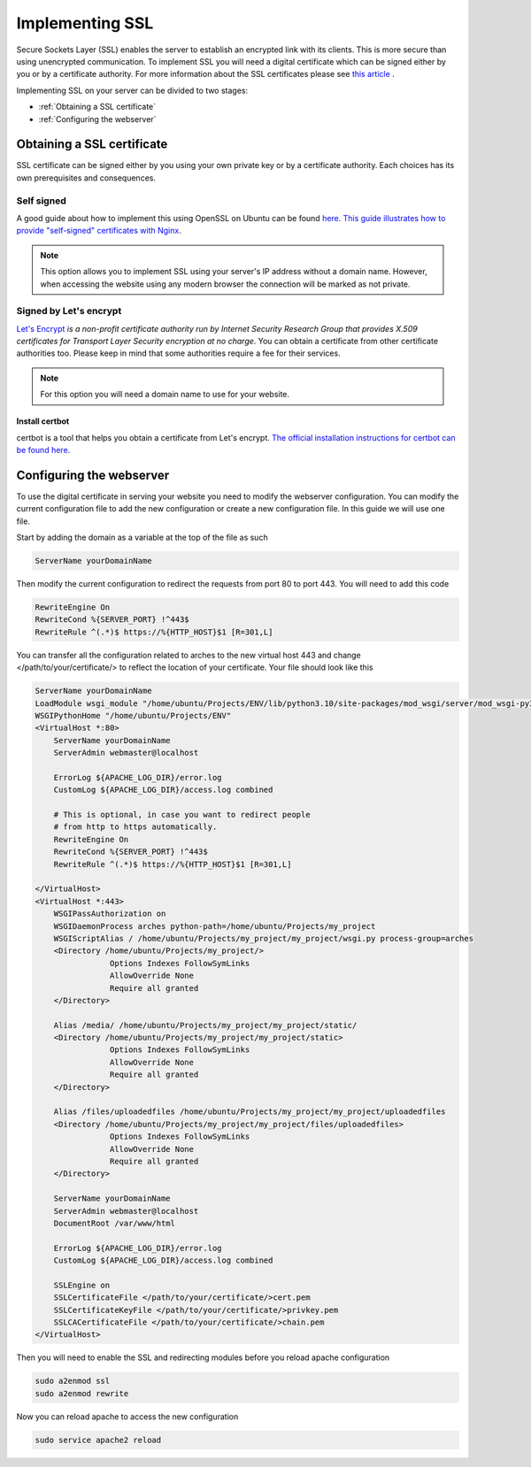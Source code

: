 ################
Implementing SSL
################

Secure Sockets Layer (SSL) enables the server to establish an encrypted link with its clients. This is more secure than using unencrypted communication. To implement SSL you will need a digital certificate which can be signed either by you or by a certificate authority. For more information about the SSL certificates please see `this article <https://www.kaspersky.com/resource-center/definitions/what-is-a-ssl-certificate>`_ . 

Implementing SSL on your server can be divided to two stages:

+ :ref:`Obtaining a SSL certificate`
+ :ref:`Configuring the webserver`


Obtaining a SSL certificate
***************************
SSL certificate can be signed either by you using your own private key or by a certificate authority. Each choices has its own prerequisites and consequences. 


Self signed
===========
A good guide about how to implement this using OpenSSL on Ubuntu can be found `here <https://www.digitalocean.com/community/tutorials/how-to-create-a-self-signed-ssl-certificate-for-apache-in-ubuntu-20-04>`_. `This guide illustrates how to provide "self-signed" certificates with Nginx <https://www.digitalocean.com/community/tutorials/how-to-create-a-self-signed-ssl-certificate-for-nginx-in-ubuntu>`_.

.. note::
    This option allows you to implement SSL using your server's IP address without a domain name. However, when accessing the website using any modern browser the connection will be marked as not private.

.. image :: ../images/connection-not-private.png
    :target: _images/connection-not-private.png 

Signed by Let's encrypt
=======================

`Let's Encrypt <https://letsencrypt.org/>`_ *is a non-profit certificate authority run by Internet Security Research Group that provides X.509 certificates for Transport Layer Security encryption at no charge*. You can obtain a certificate from other certificate authorities too. Please keep in mind that some authorities require a fee for their services. 

.. note::
    For this option you will need a domain name to use for your website.

Install certbot
---------------
certbot is a tool that helps you obtain a certificate from Let's encrypt. `The official installation instructions for certbot can be found here. <https://certbot.eff.org/lets-encrypt/>`_


Configuring the webserver
*************************
To use the digital certificate in serving your website you need to modify the webserver configuration. You can modify the current configuration file to add the new configuration or create a new configuration file. In this guide we will use one file. 

Start by adding the domain as a variable at the top of the file as such

.. code-block::

    ServerName yourDomainName

Then modify the current configuration to redirect the requests from port 80 to port 443. You will need to add this code

.. code-block::

    RewriteEngine On
    RewriteCond %{SERVER_PORT} !^443$
    RewriteRule ^(.*)$ https://%{HTTP_HOST}$1 [R=301,L]

You can transfer all the configuration related to arches to the new virtual host 443 and change </path/to/your/certificate/> to reflect the location of your certificate. Your file should look like this

.. code-block::

    ServerName yourDomainName
    LoadModule wsgi_module "/home/ubuntu/Projects/ENV/lib/python3.10/site-packages/mod_wsgi/server/mod_wsgi-py37.cpython-37m-x86_64-linux-gnu.so"
    WSGIPythonHome "/home/ubuntu/Projects/ENV"
    <VirtualHost *:80>
        ServerName yourDomainName
        ServerAdmin webmaster@localhost

        ErrorLog ${APACHE_LOG_DIR}/error.log
        CustomLog ${APACHE_LOG_DIR}/access.log combined

        # This is optional, in case you want to redirect people 
        # from http to https automatically.
        RewriteEngine On
        RewriteCond %{SERVER_PORT} !^443$
        RewriteRule ^(.*)$ https://%{HTTP_HOST}$1 [R=301,L]

    </VirtualHost>
    <VirtualHost *:443>
        WSGIPassAuthorization on
        WSGIDaemonProcess arches python-path=/home/ubuntu/Projects/my_project
        WSGIScriptAlias / /home/ubuntu/Projects/my_project/my_project/wsgi.py process-group=arches
        <Directory /home/ubuntu/Projects/my_project/>
                    Options Indexes FollowSymLinks
                    AllowOverride None
                    Require all granted
        </Directory>

        Alias /media/ /home/ubuntu/Projects/my_project/my_project/static/
        <Directory /home/ubuntu/Projects/my_project/my_project/static>
                    Options Indexes FollowSymLinks
                    AllowOverride None
                    Require all granted
        </Directory>

        Alias /files/uploadedfiles /home/ubuntu/Projects/my_project/my_project/uploadedfiles
        <Directory /home/ubuntu/Projects/my_project/my_project/files/uploadedfiles>
                    Options Indexes FollowSymLinks
                    AllowOverride None
                    Require all granted
        </Directory>

        ServerName yourDomainName
        ServerAdmin webmaster@localhost
        DocumentRoot /var/www/html

        ErrorLog ${APACHE_LOG_DIR}/error.log
        CustomLog ${APACHE_LOG_DIR}/access.log combined

        SSLEngine on
        SSLCertificateFile </path/to/your/certificate/>cert.pem
        SSLCertificateKeyFile </path/to/your/certificate/>privkey.pem
        SSLCACertificateFile </path/to/your/certificate/>chain.pem
    </VirtualHost>


Then you will need to enable the SSL and redirecting modules before you reload apache configuration 

.. code-block:: 

    sudo a2enmod ssl
    sudo a2enmod rewrite 

Now you can reload apache to access the new configuration

.. code-block:: 

    sudo service apache2 reload